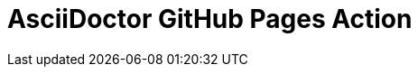 :icons: font
:numbered:
:title: AsciiDoctor GitHub Pages Action
ifdef::env-github[:outfilesuffix: .adoc]

ifdef::env-github,env-browser[]
// Exibe ícones para os blocos como NOTE e IMPORTANT no GitHub
:caution-caption: :fire:
:important-caption: :exclamation:
:note-caption: :paperclip:
:tip-caption: :bulb:
:warning-caption: :warning:
endif::[]

ifdef::env-github[]
= {title} image:https://img.shields.io/github/actions/workflow/status/manoelcampos/asciidoctor-ghpages-action/asciidoctor-ghpages.yml[GitHub Pages Publish,link=http://manoelcampos.com/asciidoctor-ghpages-action/]
endif::[]

ifndef::env-github[]
= {title}
endif::[]
